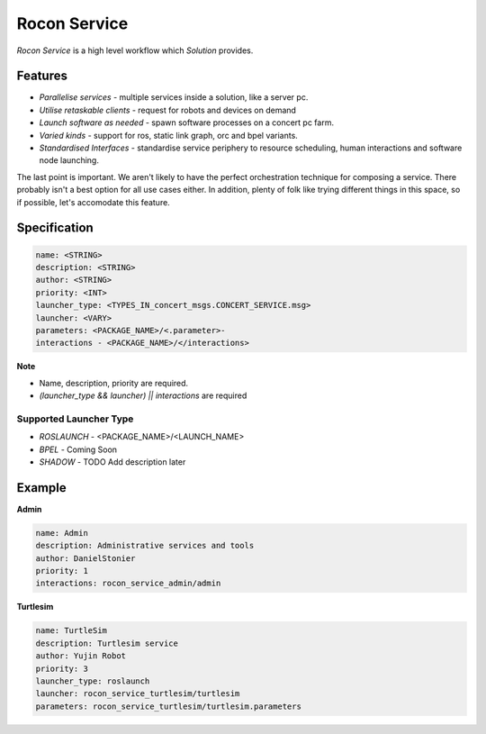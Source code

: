 Rocon Service
=============

*Rocon Service* is a high level workflow which `Solution` provides. 

Features
--------

- *Parallelise services* - multiple services inside a solution, like a server pc.
- *Utilise retaskable clients* - request for robots and devices on demand
- *Launch software as needed* - spawn software processes on a concert pc farm.
- *Varied kinds* - support for ros, static link graph, orc and bpel variants.
- *Standardised Interfaces* - standardise service periphery to resource scheduling, human interactions and software node launching.

The last point is important. We aren't likely to have the perfect orchestration technique for composing a service. There probably isn't a best option for all use cases either. In addition, plenty of folk like trying different things in this space, so if possible, let's accomodate this feature.

Specification
-------------

.. code-block:: yaml
    
    name: <STRING>
    description: <STRING>
    author: <STRING>
    priority: <INT>
    launcher_type: <TYPES_IN_concert_msgs.CONCERT_SERVICE.msg>
    launcher: <VARY>
    parameters: <PACKAGE_NAME>/<.parameter>- 
    interactions - <PACKAGE_NAME>/</interactions>

**Note**

* Name, description, priority are required. 
* `(launcher_type && launcher) || interactions` are required 

Supported Launcher Type
+++++++++++++++++++++++

* *ROSLAUNCH* - <PACKAGE_NAME>/<LAUNCH_NAME>
* *BPEL* - Coming Soon 
* *SHADOW* - TODO Add description later

Example
--------

**Admin**

.. code-block:: yaml
    
    name: Admin
    description: Administrative services and tools
    author: DanielStonier
    priority: 1
    interactions: rocon_service_admin/admin

**Turtlesim**

.. code-block:: yaml

    name: TurtleSim
    description: Turtlesim service 
    author: Yujin Robot
    priority: 3
    launcher_type: roslaunch
    launcher: rocon_service_turtlesim/turtlesim
    parameters: rocon_service_turtlesim/turtlesim.parameters 

